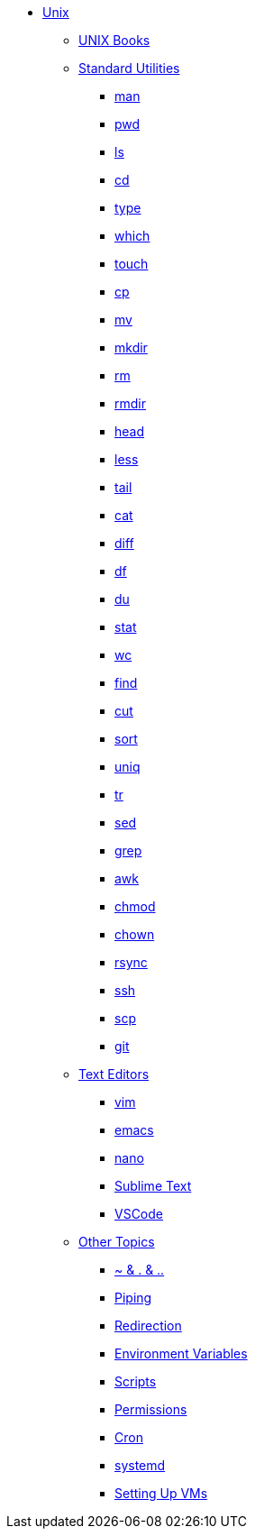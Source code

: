 * xref:introduction.adoc[Unix]

** xref:unix-books.adoc[UNIX Books]

** xref:standard-utilities.adoc[Standard Utilities]
*** xref:man.adoc[man]
*** xref:pwd.adoc[pwd]
*** xref:ls.adoc[ls]
*** xref:cd.adoc[cd]
*** xref:type.adoc[type]
*** xref:which.adoc[which]
*** xref:touch.adoc[touch]
*** xref:cp.adoc[cp]
*** xref:mv.adoc[mv]
*** xref:mkdir.adoc[mkdir]
*** xref:rm.adoc[rm]
*** xref:rmdir.adoc[rmdir]
*** xref:head.adoc[head]
*** xref:less.adoc[less]
*** xref:tail.adoc[tail]
*** xref:cat.adoc[cat]
*** xref:diff.adoc[diff]
*** xref:df.adoc[df]
*** xref:du.adoc[du]
*** xref:stat.adoc[stat]
*** xref:wc.adoc[wc]
*** xref:find.adoc[find]
*** xref:cut.adoc[cut]
*** xref:sort.adoc[sort]
*** xref:uniq.adoc[uniq]
*** xref:tr.adoc[tr]
*** xref:sed.adoc[sed]
*** xref:grep.adoc[grep]
*** xref:awk.adoc[awk]
*** xref:chmod.adoc[chmod]
*** xref:chown.adoc[chown]
*** xref:rsync.adoc[rsync]
*** xref:ssh.adoc[ssh]
*** xref:scp.adoc[scp]
*** xref:git.adoc[git]

** xref:text-editors.adoc[Text Editors]
*** xref:vim.adoc[vim]
*** xref:emacs.adoc[emacs]
*** xref:nano.adoc[nano]
*** xref:sublime-text.adoc[Sublime Text]
*** xref:vscode.adoc[VSCode]

** xref:other-topics.adoc[Other Topics]
*** xref:special-symbols.adoc[~ & . & ..]
*** xref:piping.adoc[Piping]
*** xref:redirection.adoc[Redirection]
*** xref:environment-variables.adoc[Environment Variables]
*** xref:scripts.adoc[Scripts]
*** xref:permissions.adoc[Permissions]
*** xref:cron.adoc[Cron]
*** xref:systemd.adoc[systemd]
*** xref:vm-setup.adoc[Setting Up VMs]